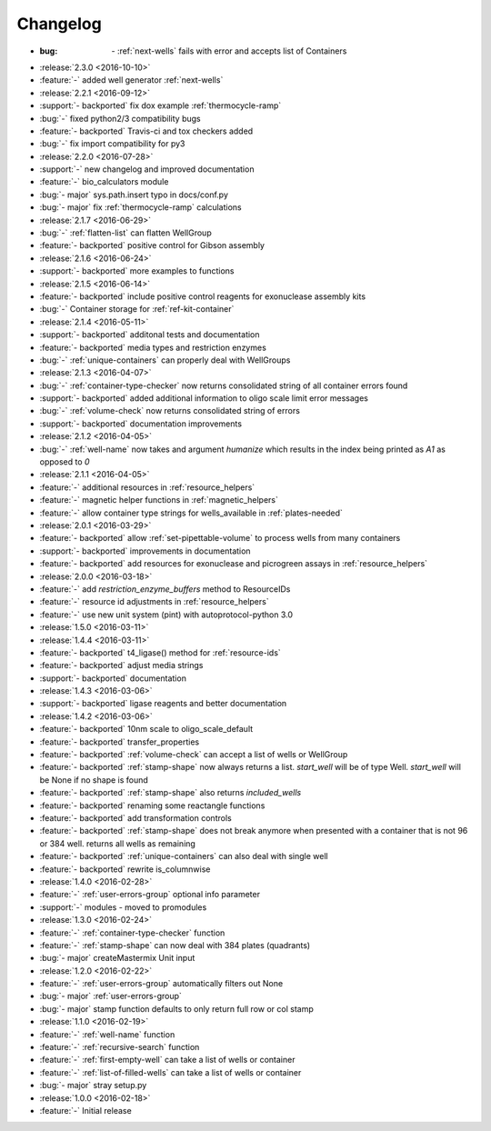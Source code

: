 =========
Changelog
=========

* :bug: `-` :ref:`next-wells` fails with error and accepts list of Containers

* :release:`2.3.0 <2016-10-10>`
* :feature:`-` added well generator :ref:`next-wells`
* :release:`2.2.1 <2016-09-12>`
* :support:`- backported` fix dox example :ref:`thermocycle-ramp`
* :bug:`-` fixed python2/3 compatibility bugs
* :feature:`- backported` Travis-ci and tox checkers added
* :bug:`-` fix import compatibility for py3

* :release:`2.2.0 <2016-07-28>`
* :support:`-` new changelog and improved documentation
* :feature:`-` bio_calculators module 
* :bug:`- major` sys.path.insert typo in docs/conf.py
* :bug:`- major` fix :ref:`thermocycle-ramp` calculations

* :release:`2.1.7 <2016-06-29>`
* :bug:`-` :ref:`flatten-list` can flatten WellGroup
* :feature:`- backported` positive control for Gibson assembly

* :release:`2.1.6 <2016-06-24>`
* :support:`- backported` more examples to functions

* :release:`2.1.5 <2016-06-14>`
* :feature:`- backported` include positive control reagents for exonuclease assembly kits
* :bug:`-` Container storage for :ref:`ref-kit-container`

* :release:`2.1.4 <2016-05-11>`
* :support:`- backported` additonal tests and documentation
* :feature:`- backported` media types and restriction enzymes
* :bug:`-` :ref:`unique-containers` can properly deal with WellGroups

* :release:`2.1.3 <2016-04-07>`
* :bug:`-` :ref:`container-type-checker` now returns consolidated string of all container errors found
* :support:`- backported` added additional information to oligo scale limit error messages
* :bug:`-` :ref:`volume-check` now returns consolidated string of errors
* :support:`- backported` documentation improvements

* :release:`2.1.2 <2016-04-05>`
* :bug:`-` :ref:`well-name` now takes and argument `humanize` which results in the index being printed as `A1` as opposed to `0`

* :release:`2.1.1 <2016-04-05>`
* :feature:`-` additional resources in :ref:`resource_helpers`
* :feature:`-` magnetic helper functions in :ref:`magnetic_helpers`
* :feature:`-` allow container type strings for wells_available in :ref:`plates-needed`

* :release:`2.0.1 <2016-03-29>`
* :feature:`- backported` allow :ref:`set-pipettable-volume` to process wells from many containers
* :support:`- backported` improvements in documentation
* :feature:`- backported` add resources for exonuclease and picrogreen assays in :ref:`resource_helpers`

* :release:`2.0.0 <2016-03-18>`
* :feature:`-` add `restriction_enzyme_buffers` method to ResourceIDs
* :feature:`-` resource id adjustments in :ref:`resource_helpers`
* :feature:`-` use new unit system (pint) with autoprotocol-python 3.0

* :release:`1.5.0 <2016-03-11>`
* :release:`1.4.4 <2016-03-11>`
* :feature:`- backported` t4_ligase() method for :ref:`resource-ids`
* :feature:`- backported` adjust media strings
* :support:`- backported` documentation

* :release:`1.4.3 <2016-03-06>`
* :support:`- backported` ligase reagents and better documentation

* :release:`1.4.2 <2016-03-06>`
* :feature:`- backported` 10nm scale to oligo_scale_default
* :feature:`- backported` transfer_properties
* :feature:`- backported` :ref:`volume-check` can accept a list of wells or WellGroup
* :feature:`- backported` :ref:`stamp-shape` now always returns a list. `start_well` will be of type Well. `start_well` will be None if no shape is found
* :feature:`- backported` :ref:`stamp-shape` also returns `included_wells`
* :feature:`- backported` renaming some reactangle functions
* :feature:`- backported` add transformation controls
* :feature:`- backported` :ref:`stamp-shape` does not break anymore when presented with a container that is not 96 or 384 well. returns all wells as remaining
* :feature:`- backported` :ref:`unique-containers` can also deal with single well
* :feature:`- backported` rewrite is_columnwise

* :release:`1.4.0 <2016-02-28>`
* :feature:`-` :ref:`user-errors-group` optional info parameter
* :support:`-` modules - moved to promodules

* :release:`1.3.0 <2016-02-24>`
* :feature:`-` :ref:`container-type-checker` function
* :feature:`-` :ref:`stamp-shape` can now deal with 384 plates (quadrants)
* :bug:`- major` createMastermix Unit input

* :release:`1.2.0 <2016-02-22>`
* :feature:`-` :ref:`user-errors-group` automatically filters out None
* :bug:`- major` :ref:`user-errors-group`
* :bug:`- major` stamp function defaults to only return full row or col stamp

* :release:`1.1.0 <2016-02-19>`
* :feature:`-` :ref:`well-name` function
* :feature:`-` :ref:`recursive-search` function
* :feature:`-` :ref:`first-empty-well` can take a list of wells or container
* :feature:`-` :ref:`list-of-filled-wells` can take a list of wells or container
* :bug:`- major` stray setup.py

* :release:`1.0.0 <2016-02-18>`
* :feature:`-` Initial release
